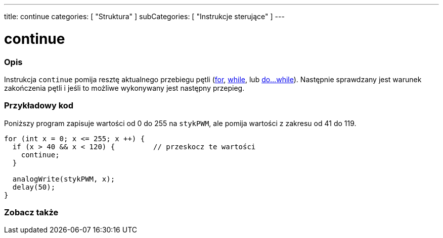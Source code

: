 ---
title: continue
categories: [ "Struktura" ]
subCategories: [ "Instrukcje sterujące" ]
---





= continue


// POCZĄTEK SEKCJI OPISOWEJ
[#overview]
--

[float]
=== Opis
[%hardbreaks]
Instrukcja `continue` pomija resztę aktualnego przebiegu pętli (link:../for[for], link:../while[while], lub link:../dowhile[do...while]). Następnie sprawdzany jest warunek zakończenia pętli i jeśli to możliwe wykonywany jest następny przepieg.
[%hardbreaks]

--
// KONIEC SEKCJI OPISOWEJ




// POCZĄTEK SEKCJI JAK UŻYWAĆ
[#howtouse]
--

[float]
=== Przykładowy kod
Poniższy program zapisuje wartości od 0 do 255 na `stykPWM`, ale pomija wartości z zakresu od 41 do 119.
[source,arduino]
----
for (int x = 0; x <= 255; x ++) {
  if (x > 40 && x < 120) {         // przeskocz te wartości
    continue;
  }

  analogWrite(stykPWM, x);
  delay(50);
}
----


--
// KONIEC SEKCJI JAK UŻYWAĆ



// POCZĄTEK SEKCJI ZOBACZ TAKŻE
[#see_also]
--

[float]
=== Zobacz także

[role="language"]

--
// KONIEC SEKCJI ZOBACZ TAKŻE
